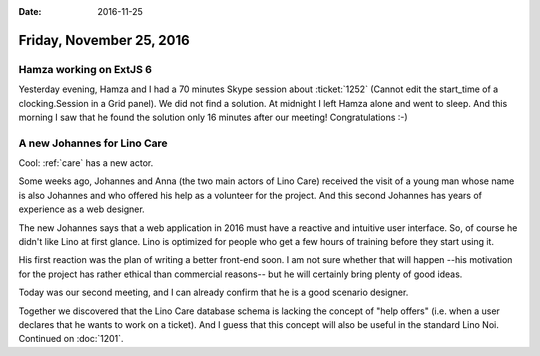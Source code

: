 :date: 2016-11-25

=========================
Friday, November 25, 2016
=========================

Hamza working on ExtJS 6
========================

Yesterday evening, Hamza and I had a 70 minutes Skype session about
:ticket:`1252` (Cannot edit the start_time of a clocking.Session in a
Grid panel).  We did not find a solution.  At midnight I left Hamza
alone and went to sleep.  And this morning I saw that he found the
solution only 16 minutes after our meeting! Congratulations :-)

A new Johannes for Lino Care
============================

Cool: :ref:`care` has a new actor.

Some weeks ago, Johannes and Anna (the two main actors of Lino Care)
received the visit of a young man whose name is also Johannes and who
offered his help as a volunteer for the project.  And this second
Johannes has years of experience as a web designer.

The new Johannes says that a web application in 2016 must have a
reactive and intuitive user interface.  So, of course he didn't like
Lino at first glance. Lino is optimized for people who get a few hours
of training before they start using it.

His first reaction was the plan of writing a
better front-end soon. I am not sure whether that will happen
--his motivation for the project has rather ethical than commercial
reasons-- but he will certainly bring plenty of good ideas.

Today was our second meeting, and I can already confirm that he is a
good scenario designer.

Together we discovered that the Lino Care database schema is lacking
the concept of "help offers" (i.e. when a user declares that he wants
to work on a ticket). And I guess that this concept will also be
useful in the standard Lino Noi. Continued on :doc:`1201`.
